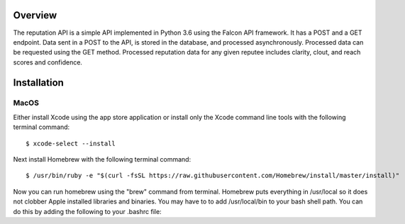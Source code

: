 .. image:: https://github.com/reputage/reputation-api/blob/master/logo/logo.png
   :alt: Reputation API logo
    
|Docs| |Build Status| |codecov.io|

.. |Docs| image:: https://readthedocs.org/projects/reputation-api/badge/?version=latest
   :alt: Reputation Documentation Status on Read The Docs
   
.. |Build Status| image:: https://travis-ci.org/reputage/reputation-api.svg?branch=master
   :alt: Reputation API Status on Travis CI
   
.. |codecov.io| image:: https://codecov.io/gh/reputage/reputation-api/branch/master/graph/badge.svg
   :alt: Reputation API Code Coverage

Overview
========

The reputation API is a simple API implemented in Python 3.6 using the Falcon API framework. It has a POST and a GET endpoint. Data sent in a POST to the API, is stored in the database, and processed asynchronously. Processed data can be requested using the GET method. Processed reputation data for any given reputee includes clarity, clout, and reach scores and confidence.

Installation
============

MacOS
-----
Either install Xcode using the app store application or install only the Xcode command line tools with the following terminal command:
:: 
    $ xcode-select --install
Next install Homebrew with the following terminal command:
::
   $ /usr/bin/ruby -e "$(curl -fsSL https://raw.githubusercontent.com/Homebrew/install/master/install)"
Now you can run homebrew using the "brew" command from terminal. Homebrew puts everything in /usr/local so it does not clobber Apple installed libraries and binaries. You may have to to add /usr/local/bin to your bash shell path. You can do this by adding the following to your .bashrc file:

.. highlight:: bash
   #Add paths for non-interactive non-login shells such as ssh remote command
   
   # /usr/local/sbin prepend
   echo $PATH | grep -q -s "/usr/local/sbin"
   if [ $? -eq 1 ] ; then
      PATH=/usr/local/sbin:${PATH}
      export PATH
   fi
   
   # /usr/local/bin prepend
   echo $PATH | grep -q -s "/usr/local/bin"
   if [ $? -eq 1 ] ; then
      PATH=/usr/local/bin:${PATH}
      export PATH
   fi
   
   echo $MANPATH | grep -q -s "/usr/local/share/man"
   if [ $? -eq 1 ] ; then
      MANPATH=/usr/local/share/man:${MANPATH}
      export MANPATH
   fi
   
   # If not running interactively, don't do anymore just return so sftp works:
   [ -z "$PS1" ] && return

